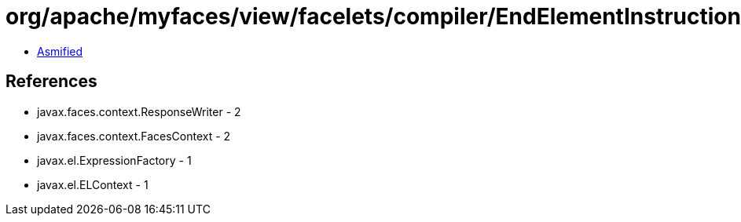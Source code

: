 = org/apache/myfaces/view/facelets/compiler/EndElementInstruction.class

 - link:EndElementInstruction-asmified.java[Asmified]

== References

 - javax.faces.context.ResponseWriter - 2
 - javax.faces.context.FacesContext - 2
 - javax.el.ExpressionFactory - 1
 - javax.el.ELContext - 1
